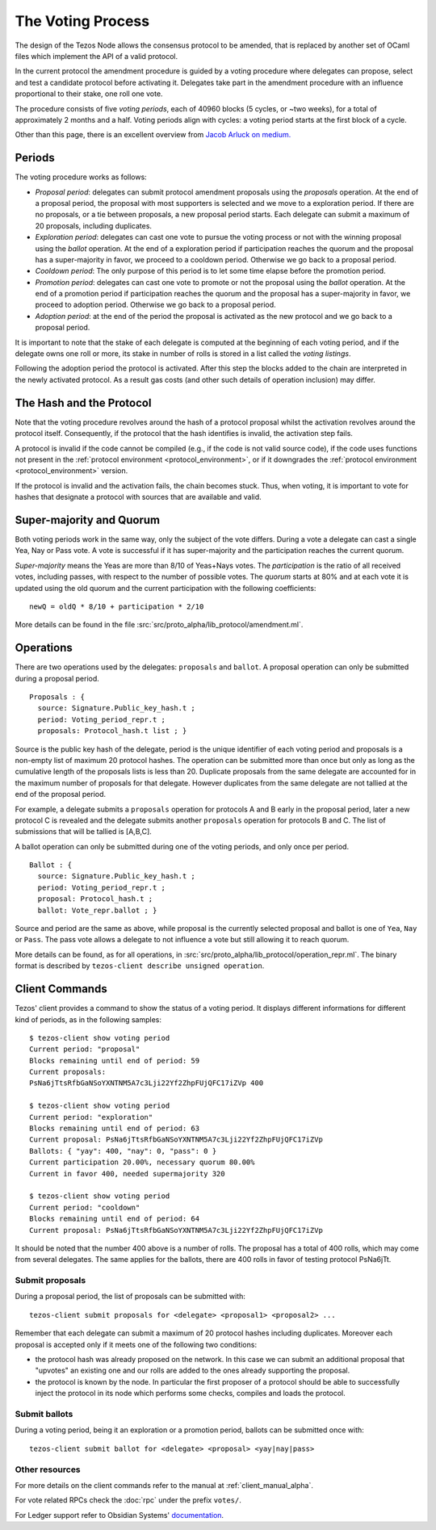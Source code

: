 The Voting Process
==================

The design of the Tezos Node allows the consensus protocol to be
amended, that is replaced by another set of OCaml files which
implement the API of a valid protocol.

In the current protocol the amendment procedure is guided by a voting
procedure where delegates can propose, select and test a candidate
protocol before activating it.
Delegates take part in the amendment procedure with an influence
proportional to their stake, one roll one vote.

The procedure consists of five `voting periods`, each of 40960 blocks
(5 cycles, or ~two weeks), for a total of approximately 2 months and a half.
Voting periods align with cycles: a voting period starts at the first
block of a cycle.

Other than this page, there is an excellent overview from `Jacob
Arluck on medium.
<https://medium.com/tezos/amending-tezos-b77949d97e1e>`_

Periods
-------

The voting procedure works as follows:

- `Proposal period`: delegates can submit protocol amendment proposals using
  the `proposals` operation. At the end of a proposal period, the proposal with
  most supporters is selected and we move to a exploration period.
  If there are no proposals, or a tie between proposals, a new proposal
  period starts. Each delegate can submit a maximum of 20 proposals,
  including duplicates.
- `Exploration period`: delegates can cast one vote to pursue the
  voting process or not with the winning proposal using the `ballot`
  operation.  At the end of a exploration period if participation
  reaches the quorum and the proposal has a super-majority in favor,
  we proceed to a cooldown period. Otherwise we go back to a proposal
  period.
- `Cooldown period`: The only purpose of this period is to let some
  time elapse before the promotion period.
- `Promotion period`: delegates can cast one vote to promote or not
  the proposal using the `ballot` operation.  At the end of a
  promotion period if participation reaches the quorum and the
  proposal has a super-majority in favor, we proceed to adoption
  period. Otherwise we go back to a proposal period.
- `Adoption period`: at the end of the period the proposal is activated
  as the new protocol and we go back to a proposal period.

It is important to note
that the stake of each delegate is computed at the beginning of each voting
period, and if the delegate owns one roll or more, its stake in number of rolls is
stored in a list called the `voting listings`.

Following the adoption period the protocol is activated. After this step the
blocks added to the chain are interpreted in the newly activated protocol. As a
result gas costs (and other such details of operation inclusion) may differ.


The Hash and the Protocol
-------------------------

Note that the voting procedure revolves around the hash of a protocol proposal
whilst the activation revolves around the protocol itself. Consequently, if the
protocol that the hash identifies is invalid, the activation step fails.

A protocol is invalid if the code cannot be compiled (e.g., if the code is not
valid source code), if the code uses functions not present in the
:ref:`protocol environment <protocol_environment>`, or if it downgrades the
:ref:`protocol environment <protocol_environment>` version.

If the protocol is invalid and the activation fails, the chain becomes stuck.
Thus, when voting, it is important to vote for hashes that designate a protocol
with sources that are available and valid.


Super-majority and Quorum
-------------------------

Both voting periods work in the same way, only the subject of the
vote differs.
During a vote a delegate can cast a single Yea, Nay or Pass vote.
A vote is successful if it has super-majority and the participation
reaches the current quorum.

`Super-majority` means the Yeas are more than 8/10 of Yeas+Nays votes.
The `participation` is the ratio of all received votes, including
passes, with respect to the number of possible votes. The `quorum`
starts at 80% and at each vote it is updated using the old quorum and
the current participation with the following coefficients::

  newQ = oldQ * 8/10 + participation * 2/10

More details can be found in the file
:src:`src/proto_alpha/lib_protocol/amendment.ml`.

Operations
----------

There are two operations used by the delegates: ``proposals`` and ``ballot``.
A proposal operation can only be submitted during a proposal period.

::

   Proposals : {
     source: Signature.Public_key_hash.t ;
     period: Voting_period_repr.t ;
     proposals: Protocol_hash.t list ; }

Source is the public key hash of the delegate, period is the unique
identifier of each voting period and proposals is a non-empty list of
maximum 20 protocol hashes.
The operation can be submitted more than once but only as long as the
cumulative length of the proposals lists is less than 20.
Duplicate proposals from the same delegate are accounted for in the
maximum number of proposals for that delegate.
However duplicates from the same delegate are not tallied at the end
of the proposal period.

For example, a delegate submits a ``proposals`` operation for protocols A
and B early in the proposal period, later a new protocol C is revealed
and the delegate submits another ``proposals`` operation for protocols B
and C.
The list of submissions that will be tallied is [A,B,C].

A ballot operation can only be submitted during one of the voting
periods, and only once per period.

::

   Ballot : {
     source: Signature.Public_key_hash.t ;
     period: Voting_period_repr.t ;
     proposal: Protocol_hash.t ;
     ballot: Vote_repr.ballot ; }

Source and period are the same as above, while proposal is the
currently selected proposal and ballot is one of ``Yea``, ``Nay`` or
``Pass``.
The pass vote allows a delegate to not influence a vote but still
allowing it to reach quorum.

More details can be found, as for all operations, in
:src:`src/proto_alpha/lib_protocol/operation_repr.ml`.
The binary format is described by ``tezos-client describe unsigned
operation``.

Client Commands
---------------

Tezos' client provides a command to show the status of a voting period.
It displays different informations for different kind of periods, as
in the following samples::

  $ tezos-client show voting period
  Current period: "proposal"
  Blocks remaining until end of period: 59
  Current proposals:
  PsNa6jTtsRfbGaNSoYXNTNM5A7c3Lji22Yf2ZhpFUjQFC17iZVp 400

  $ tezos-client show voting period
  Current period: "exploration"
  Blocks remaining until end of period: 63
  Current proposal: PsNa6jTtsRfbGaNSoYXNTNM5A7c3Lji22Yf2ZhpFUjQFC17iZVp
  Ballots: { "yay": 400, "nay": 0, "pass": 0 }
  Current participation 20.00%, necessary quorum 80.00%
  Current in favor 400, needed supermajority 320

  $ tezos-client show voting period
  Current period: "cooldown"
  Blocks remaining until end of period: 64
  Current proposal: PsNa6jTtsRfbGaNSoYXNTNM5A7c3Lji22Yf2ZhpFUjQFC17iZVp

It should be noted that the number 400 above is a number of rolls.
The proposal has a total of 400 rolls, which may come from several
delegates. The same applies for the ballots, there are 400 rolls in
favor of testing protocol PsNa6jTt.

Submit proposals
~~~~~~~~~~~~~~~~

During a proposal period, the list of proposals can be submitted with::

    tezos-client submit proposals for <delegate> <proposal1> <proposal2> ...

Remember that each delegate can submit a maximum of 20 protocol
hashes including duplicates.
Moreover each proposal is accepted only if it meets one of the
following two conditions:

- the protocol hash was already proposed on the network. In this case
  we can submit an additional proposal that "upvotes" an existing one
  and our rolls are added to the ones already supporting the proposal.
- the protocol is known by the node. In particular the first proposer
  of a protocol should be able to successfully inject the protocol in
  its node which performs some checks, compiles and loads the
  protocol.

Submit ballots
~~~~~~~~~~~~~~

During a voting period, being it an exploration or a promotion period,
ballots can be submitted once with::

    tezos-client submit ballot for <delegate> <proposal> <yay|nay|pass>

Other resources
~~~~~~~~~~~~~~~

For more details on the client commands refer to the manual at
:ref:`client_manual_alpha`.

For vote related RPCs check the :doc:`rpc` under the prefix
``votes/``.

For Ledger support refer to Obsidian Systems' `documentation
<https://github.com/obsidiansystems/ledger-app-tezos#proposals-and-voting>`_.

